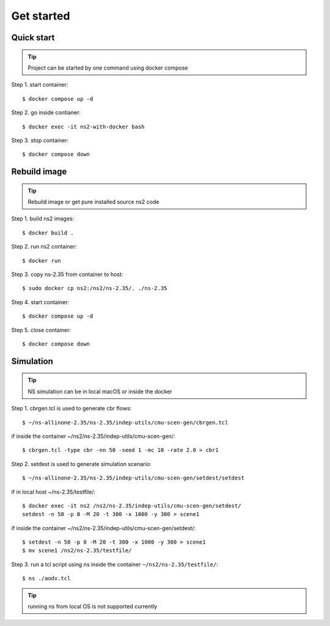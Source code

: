 ===========
Get started
===========


Quick start
----------------------------------------------

.. tip::
    Project can be started by one command using docker compose

Step 1. start container::

    $ docker compose up -d


Step 2. go inside contianer::

    $ docker exec -it ns2-with-docker bash


Step 3. stop container::

    $ docker compose down



Rebuild image
----------------------------------------------

.. tip::
    Rebuild image or get pure installed source ns2 code

Step 1. build ns2 images::

    $ docker build .


Step 2. run ns2 container::

    $ docker run

Step 3. copy ns-2.35 from container to host::

    $ sudo docker cp ns2:/ns2/ns-2.35/. ./ns-2.35

Step 4. start container::

    $ docker compose up -d

Step 5. close container::

    $ docker compose down


Simulation
----------------------------------------------

.. tip::
    NS simulation can be in local macOS or inside the docker

Step 1. cbrgen.tcl is used to generate cbr flows::

    $ ~/ns-allinone-2.35/ns-2.35/indep-utils/cmu-scen-gen/cbrgen.tcl

if inside the container ~/ns2/ns-2.35/indep-utils/cmu-scen-gen/::

    $ cbrgen.tcl -type cbr -nn 50 -seed 1 -mc 10 -rate 2.0 > cbr1

Step 2. setdest is used to generate simulation scenario::

    $ ~/ns-allinone-2.35/ns-2.35/indep-utils/cmu-scen-gen/setdest/setdest

if in local host ~/ns-2.35/testfile/::

    $ docker exec -it ns2 /ns2/ns-2.35/indep-utils/cmu-scen-gen/setdest/
    setdest -n 50 -p 0 -M 20 -t 300 -x 1000 -y 300 > scene1


if inside the container ~/ns2/ns-2.35/indep-utils/cmu-scen-gen/setdest/::

    $ setdest -n 50 -p 0 -M 20 -t 300 -x 1000 -y 300 > scene1
    $ mv scene1 /ns2/ns-2.35/testfile/


Step 3. run a tcl script using ns inside the container
``~/ns2/ns-2.35/testfile/``::

    $ ns ./aodv.tcl

.. tip::
    running ns from local OS is not supported currently
